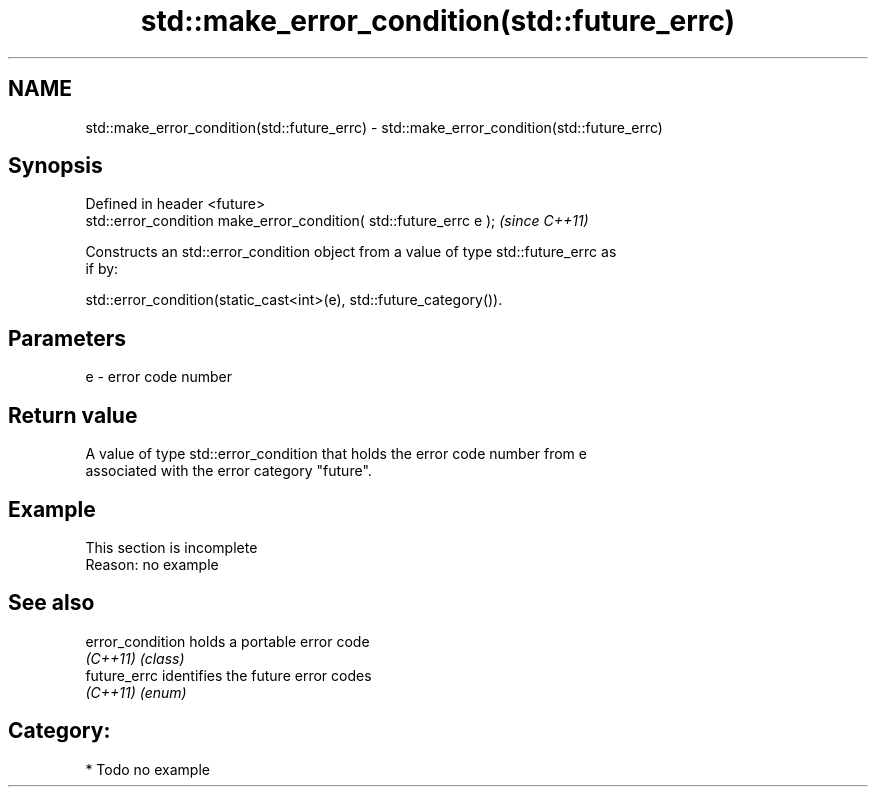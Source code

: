 .TH std::make_error_condition(std::future_errc) 3 "2021.11.17" "http://cppreference.com" "C++ Standard Libary"
.SH NAME
std::make_error_condition(std::future_errc) \- std::make_error_condition(std::future_errc)

.SH Synopsis
   Defined in header <future>
   std::error_condition make_error_condition( std::future_errc e );  \fI(since C++11)\fP

   Constructs an std::error_condition object from a value of type std::future_errc as
   if by:

   std::error_condition(static_cast<int>(e), std::future_category()).

.SH Parameters

   e - error code number

.SH Return value

   A value of type std::error_condition that holds the error code number from e
   associated with the error category "future".

.SH Example

    This section is incomplete
    Reason: no example

.SH See also

   error_condition holds a portable error code
   \fI(C++11)\fP         \fI(class)\fP
   future_errc     identifies the future error codes
   \fI(C++11)\fP         \fI(enum)\fP

.SH Category:

     * Todo no example

